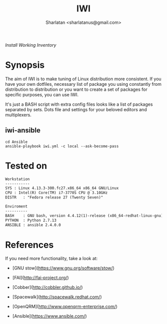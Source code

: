 # File     : README..org
# Created  : Sun 10 Jan 2016 21:23:39
# Modified : <2017-11-02 Thu 00:45:00 GMT> Sharlatan

#+TITLE: IWI
/Install Working Inventory/
#+AUTHOR: Sharlatan <sharlatanus@gmail.com>

* Synopsis

The aim of IWI is to make tuning of Linux distribution more consistent. If you
have your own dotfiles, necessary list of package you using constantly from
distribution to distribution or you want to create a set of packages for
specific purposes, you can use IWI.

It's just a BASH script with extra config files looks like a list of packages
separated by sets. Dots file and settings for your beloved editors and
multiplexers.

** iwi-ansible

#+BEGIN_EXAMPLE
cd Ansible
ansible-playbook iwi.yml -c local --ask-become-pass
#+END_EXAMPLE

* Tested on

#+BEGIN_SRC sh  :results value org :results output replace :exports results
printf "Workstation\n-----------\n"
printf "SYS\t: %s\n" "$(uname -sori)" 
printf "CPU\t: %s\n" "$(grep -m 1 -oP "(?<=model\sname\s:\s).+" /proc/cpuinfo)" 
printf "DISTR\t: %s\n" "$(lsb_release -sd)"
echo
printf "Enviroment\n----------\n"
printf "BASH\t: %s\n" "$(bash --version 2>&1 | head -n1)"
printf "PYTHON\t: %s\n" "$(python --version 2>&1)"
printf "ANSIBLE\t: %s\n" "$(ansible --version 2>&1 | head -n1)"
#+END_SRC

#+RESULTS:
#+BEGIN_SRC org
Workstation
-----------
SYS	: Linux 4.13.3-300.fc27.x86_64 x86_64 GNU/Linux
CPU	: Intel(R) Core(TM) i7-3770S CPU @ 3.10GHz
DISTR	: "Fedora release 27 (Twenty Seven)"

Enviroment
----------
BASH	: GNU bash, version 4.4.12(1)-release (x86_64-redhat-linux-gnu)
PYTHON	: Python 2.7.13
ANSIBLE	: ansible 2.4.0.0
#+END_SRC

* References
If you need more functionality, take a look at:
-   [GNU stow](https://www.gnu.org/software/stow/)
-   [FAI](http://fai-project.org/)
-   [Cobber](http://cobbler.github.io/)

-   [Spacewalk](http://spacewalk.redhat.com/)
-   [OpenQRM](http://www.openqrm-enterprise.com/)
-   [Ansible](https://www.ansible.com/)


